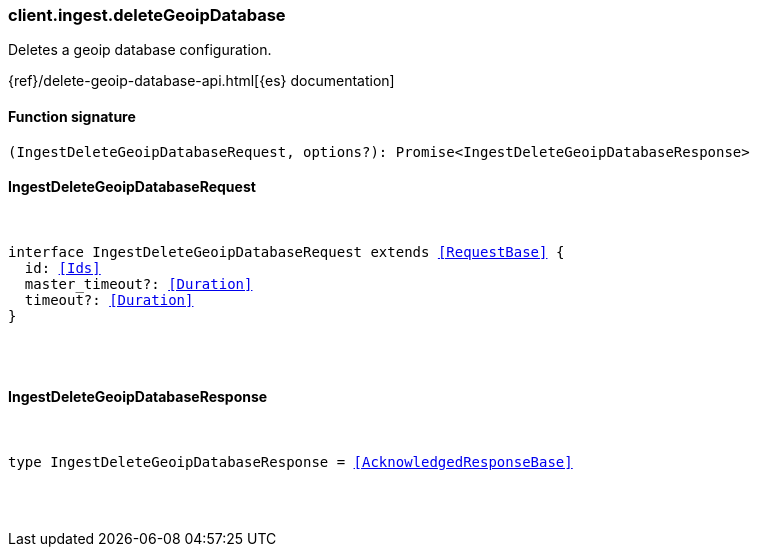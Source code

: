 [[reference-ingest-delete_geoip_database]]

////////
===========================================================================================================================
||                                                                                                                       ||
||                                                                                                                       ||
||                                                                                                                       ||
||        ██████╗ ███████╗ █████╗ ██████╗ ███╗   ███╗███████╗                                                            ||
||        ██╔══██╗██╔════╝██╔══██╗██╔══██╗████╗ ████║██╔════╝                                                            ||
||        ██████╔╝█████╗  ███████║██║  ██║██╔████╔██║█████╗                                                              ||
||        ██╔══██╗██╔══╝  ██╔══██║██║  ██║██║╚██╔╝██║██╔══╝                                                              ||
||        ██║  ██║███████╗██║  ██║██████╔╝██║ ╚═╝ ██║███████╗                                                            ||
||        ╚═╝  ╚═╝╚══════╝╚═╝  ╚═╝╚═════╝ ╚═╝     ╚═╝╚══════╝                                                            ||
||                                                                                                                       ||
||                                                                                                                       ||
||    This file is autogenerated, DO NOT send pull requests that changes this file directly.                             ||
||    You should update the script that does the generation, which can be found in:                                      ||
||    https://github.com/elastic/elastic-client-generator-js                                                             ||
||                                                                                                                       ||
||    You can run the script with the following command:                                                                 ||
||       npm run elasticsearch -- --version <version>                                                                    ||
||                                                                                                                       ||
||                                                                                                                       ||
||                                                                                                                       ||
===========================================================================================================================
////////

[discrete]
=== client.ingest.deleteGeoipDatabase

Deletes a geoip database configuration.

{ref}/delete-geoip-database-api.html[{es} documentation]

[discrete]
==== Function signature

[source,ts]
----
(IngestDeleteGeoipDatabaseRequest, options?): Promise<IngestDeleteGeoipDatabaseResponse>
----

[discrete]
==== IngestDeleteGeoipDatabaseRequest

[pass]
++++
<pre>
++++
interface IngestDeleteGeoipDatabaseRequest extends <<RequestBase>> {
  id: <<Ids>>
  master_timeout?: <<Duration>>
  timeout?: <<Duration>>
}

[pass]
++++
</pre>
++++
[discrete]
==== IngestDeleteGeoipDatabaseResponse

[pass]
++++
<pre>
++++
type IngestDeleteGeoipDatabaseResponse = <<AcknowledgedResponseBase>>

[pass]
++++
</pre>
++++
